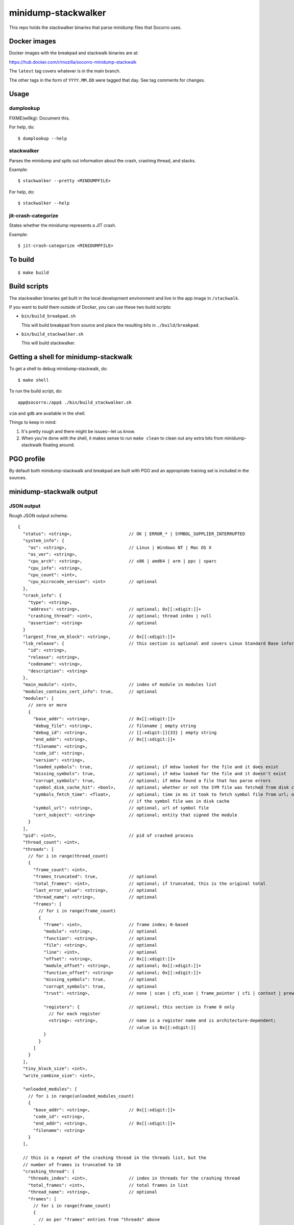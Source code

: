 ====================
minidump-stackwalker
====================

This repo holds the stackwalker binaries that parse minidump files that Socorro
uses.


Docker images
=============

Docker images with the breakpad and stackwalk binaries are at:

https://hub.docker.com/r/mozilla/socorro-minidump-stackwalk

The ``latest`` tag covers whatever is in the main branch.

The other tags in the form of ``YYYY.MM.DD`` were tagged that day. See tag
comments for changes.


Usage
=====

dumplookup
----------

FIXME(willkg): Document this.

For help, do::

  $ dumplookup --help


stackwalker
-----------

Parses the minidump and spits out information about the crash, crashing thread,
and stacks.

Example::

  $ stackwalker --pretty <MINDUMPFILE>


For help, do::

  $ stackwalker --help


jit-crash-categorize
--------------------

States whether the minidump represents a JIT crash.

Example::

  $ jit-crash-categorize <MINIDUMPFILE>


To build
========

::

    $ make build


Build scripts
=============

The stackwalker binaries get built in the local development environment and live
in the app image in ``/stackwalk``.

If you want to build them outside of Docker, you can use these two build
scripts:

* ``bin/build_breakpad.sh``

  This will build breakpad from source and place the resulting bits in
  ``./build/breakpad``.

* ``bin/build_stackwalker.sh``

  This will build stackwalker.


Getting a shell for minidump-stackwalk
======================================

To get a shell to debug minidump-stackwalk, do::

    $ make shell

To run the build script, do::

    app@socorro:/app$ ./bin/build_stackwalker.sh

``vim`` and ``gdb`` are available in the shell.

Things to keep in mind:

1. It's pretty rough and there might be issues--let us know.
2. When you're done with the shell, it makes sense to run ``make clean`` to
   clean out any extra bits from minidump-stackwalk floating around.


PGO profile
===========

By default both minidump-stackwalk and breakpad are built with PGO and an
appropriate training set is included in the sources.


minidump-stackwalk output
=========================


JSON output
-----------

Rough JSON output schema:

::

  {
    "status": <string>,                      // OK | ERROR_* | SYMBOL_SUPPLIER_INTERRUPTED
    "system_info": {
      "os": <string>,                        // Linux | Windows NT | Mac OS X
      "os_ver": <string>,
      "cpu_arch": <string>,                  // x86 | amd64 | arm | ppc | sparc
      "cpu_info": <string>,
      "cpu_count": <int>,
      "cpu_microcode_version": <int>         // optional
    },
    "crash_info": {
      "type": <string>,
      "address": <string>,                   // optional; 0x[[:xdigit:]]+
      "crashing_thread": <int>,              // optional; thread index | null
      "assertion": <string>                  // optional
    }
    "largest_free_vm_block": <string>,       // 0x[[:xdigit:]]+
    "lsb_release": {                         // this section is optional and covers Linux Standard Base information
      "id": <string>,
      "release": <string>,
      "codename": <string>,
      "description": <string>
    },
    "main_module": <int>,                    // index of module in modules list
    "modules_contains_cert_info": true,      // optional
    "modules": [
      // zero or more
      {
        "base_addr": <string>,               // 0x[[:xdigit:]]+
        "debug_file": <string>,              // filename | empty string
        "debug_id": <string>,                // [[:xdigit:]]{33} | empty string
        "end_addr": <string>,                // 0x[[:xdigit:]]+
        "filename": <string>,
        "code_id": <string>,
        "version": <string>,
        "loaded_symbols": true,              // optional; if mdsw looked for the file and it does exist
        "missing_symbols": true,             // optional; if mdsw looked for the file and it doesn't exist
        "corrupt_symbols": true,             // optional; if mdsw found a file that has parse errors
        "symbol_disk_cache_hit": <bool>,     // optional; whether or not the SYM file was fetched from disk cache
        "symbols_fetch_time": <float>,       // optional; time in ms it took to fetch symbol file from url; omitted
                                             // if the symbol file was in disk cache
        "symbol_url": <string>,              // optional, url of symbol file
        "cert_subject": <string>             // optional; entity that signed the module
      }
    ],
    "pid": <int>,                            // pid of crashed process
    "thread_count": <int>,
    "threads": [
      // for i in range(thread_count)
      {
        "frame_count": <int>,
        "frames_truncated": true,            // optional
        "total_frames": <int>,               // optional; if truncated, this is the original total
        "last_error_value": <string>,        // optional
        "thread_name": <string>,             // optional
        "frames": [
          // for i in range(frame_count)
          {
            "frame": <int>,                  // frame index; 0-based
            "module": <string>,              // optional
            "function": <string>,            // optional
            "file": <string>,                // optional
            "line": <int>,                   // optional
            "offset": <string>,              // 0x[[:xdigit:]]+
            "module_offset": <string>,       // optional; 0x[[:xdigit:]]+
            "function_offset": <string>      // optional; 0x[[:xdigit:]]+
            "missing_symbols": true,         // optional
            "corrupt_symbols": true,         // optional
            "trust": <string>,               // none | scan | cfi_scan | frame_pointer | cfi | context | prewalked

            "registers": {                   // optional; this section is frame 0 only
              // for each register
              <string>: <string>,            // name is a register name and is architecture-dependent;
                                             // value is 0x[[:xdigit:]]
            }
          }
        ]
      }
    ],
    "tiny_block_size": <int>,
    "write_combine_size": <int>,

    "unloaded_modules": [
      // for i in range(unloaded_modules_count)
      {
        "base_addr": <string>,               // 0x[[:xdigit:]]+
        "code_id": <string>,
        "end_addr": <string>,                // 0x[[:xdigit:]]+
        "filename": <string>
      }
    ],
    
    // this is a repeat of the crashing thread in the threads list, but the
    // number of frames is truncated to 10
    "crashing_thread": {
      "threads_index": <int>,                // index in threads for the crashing thread
      "total_frames": <int>,                 // total frames in list
      "thread_name": <string>,               // optional
      "frames": [
        // for i in range(frame_count)
        {
          // as per "frames" entries from "threads" above
        }
      ]
    },

    "mac_crash_info": {                      // optional section
      "num_records": <int>,                  // number of crash info records
      "records": [
        // for i in range(mac_crash_info_count)
        {
          "module": <string>,                // optional
          "message": <string>,               // optional
          "signature_string": <string>,      // optional
          "backtrace": <string>,             // optional
          "message2": <string>,              // optional
          "thread": <string>,                // optional; 0x[[:xdigit:]]
          "dialog_mode": <string>,           // optional; 0x[[:xdigit:]]
          "abort_cause": <string>            // optional; 0x[[:xdigit:]]
        }
      ]
    },

    "sensitive": {
      "exploitability": <string>             // low | medium | high | interesting | none | ERROR: *
    }
  }


Release process
===============

The release process is mostly automated. It handles building Docker images and
pushing them to Docker Hub.

This is maintained by Socorro engineers and Socorro ops.


latest image
------------

To trigger building a new ``latest`` image:

1. Land something in the main branch

2. Wait for a bit and check https://hub.docker.com/r/mozilla/socorro-minidump-stackwalk
   to verify the new Docker image is there


release images
--------------

To trigger building a release image:

1. Run ``python bin/release.py make-tag``

   I run this Python 3.8 on my host--not in the Docker container shell. This
   should work with Python 3.6 and higher.

   This uses ``git`` to look at the repository state, so that needs to be
   installed. Make sure your ``main`` branch is up to date with what's on
   GitHub.

   In order for this to work, you need to have authority to push tags
   to GitHub.

   This will look at the previous tag, figure out what's changed since then,
   generate a tag name, generate a tag comment, create the tag, and push the
   tag.

2. Wait for a bit and check https://hub.docker.com/r/mozilla/socorro-minidump-stackwalk
   to verify the new Docker image is there


troubleshooting
---------------

minidump-stackwalk relases are done using CircleCI. Check the CircleCI builds for
problems: https://app.circleci.com/pipelines/github/mozilla-services/minidump-stackwalk
